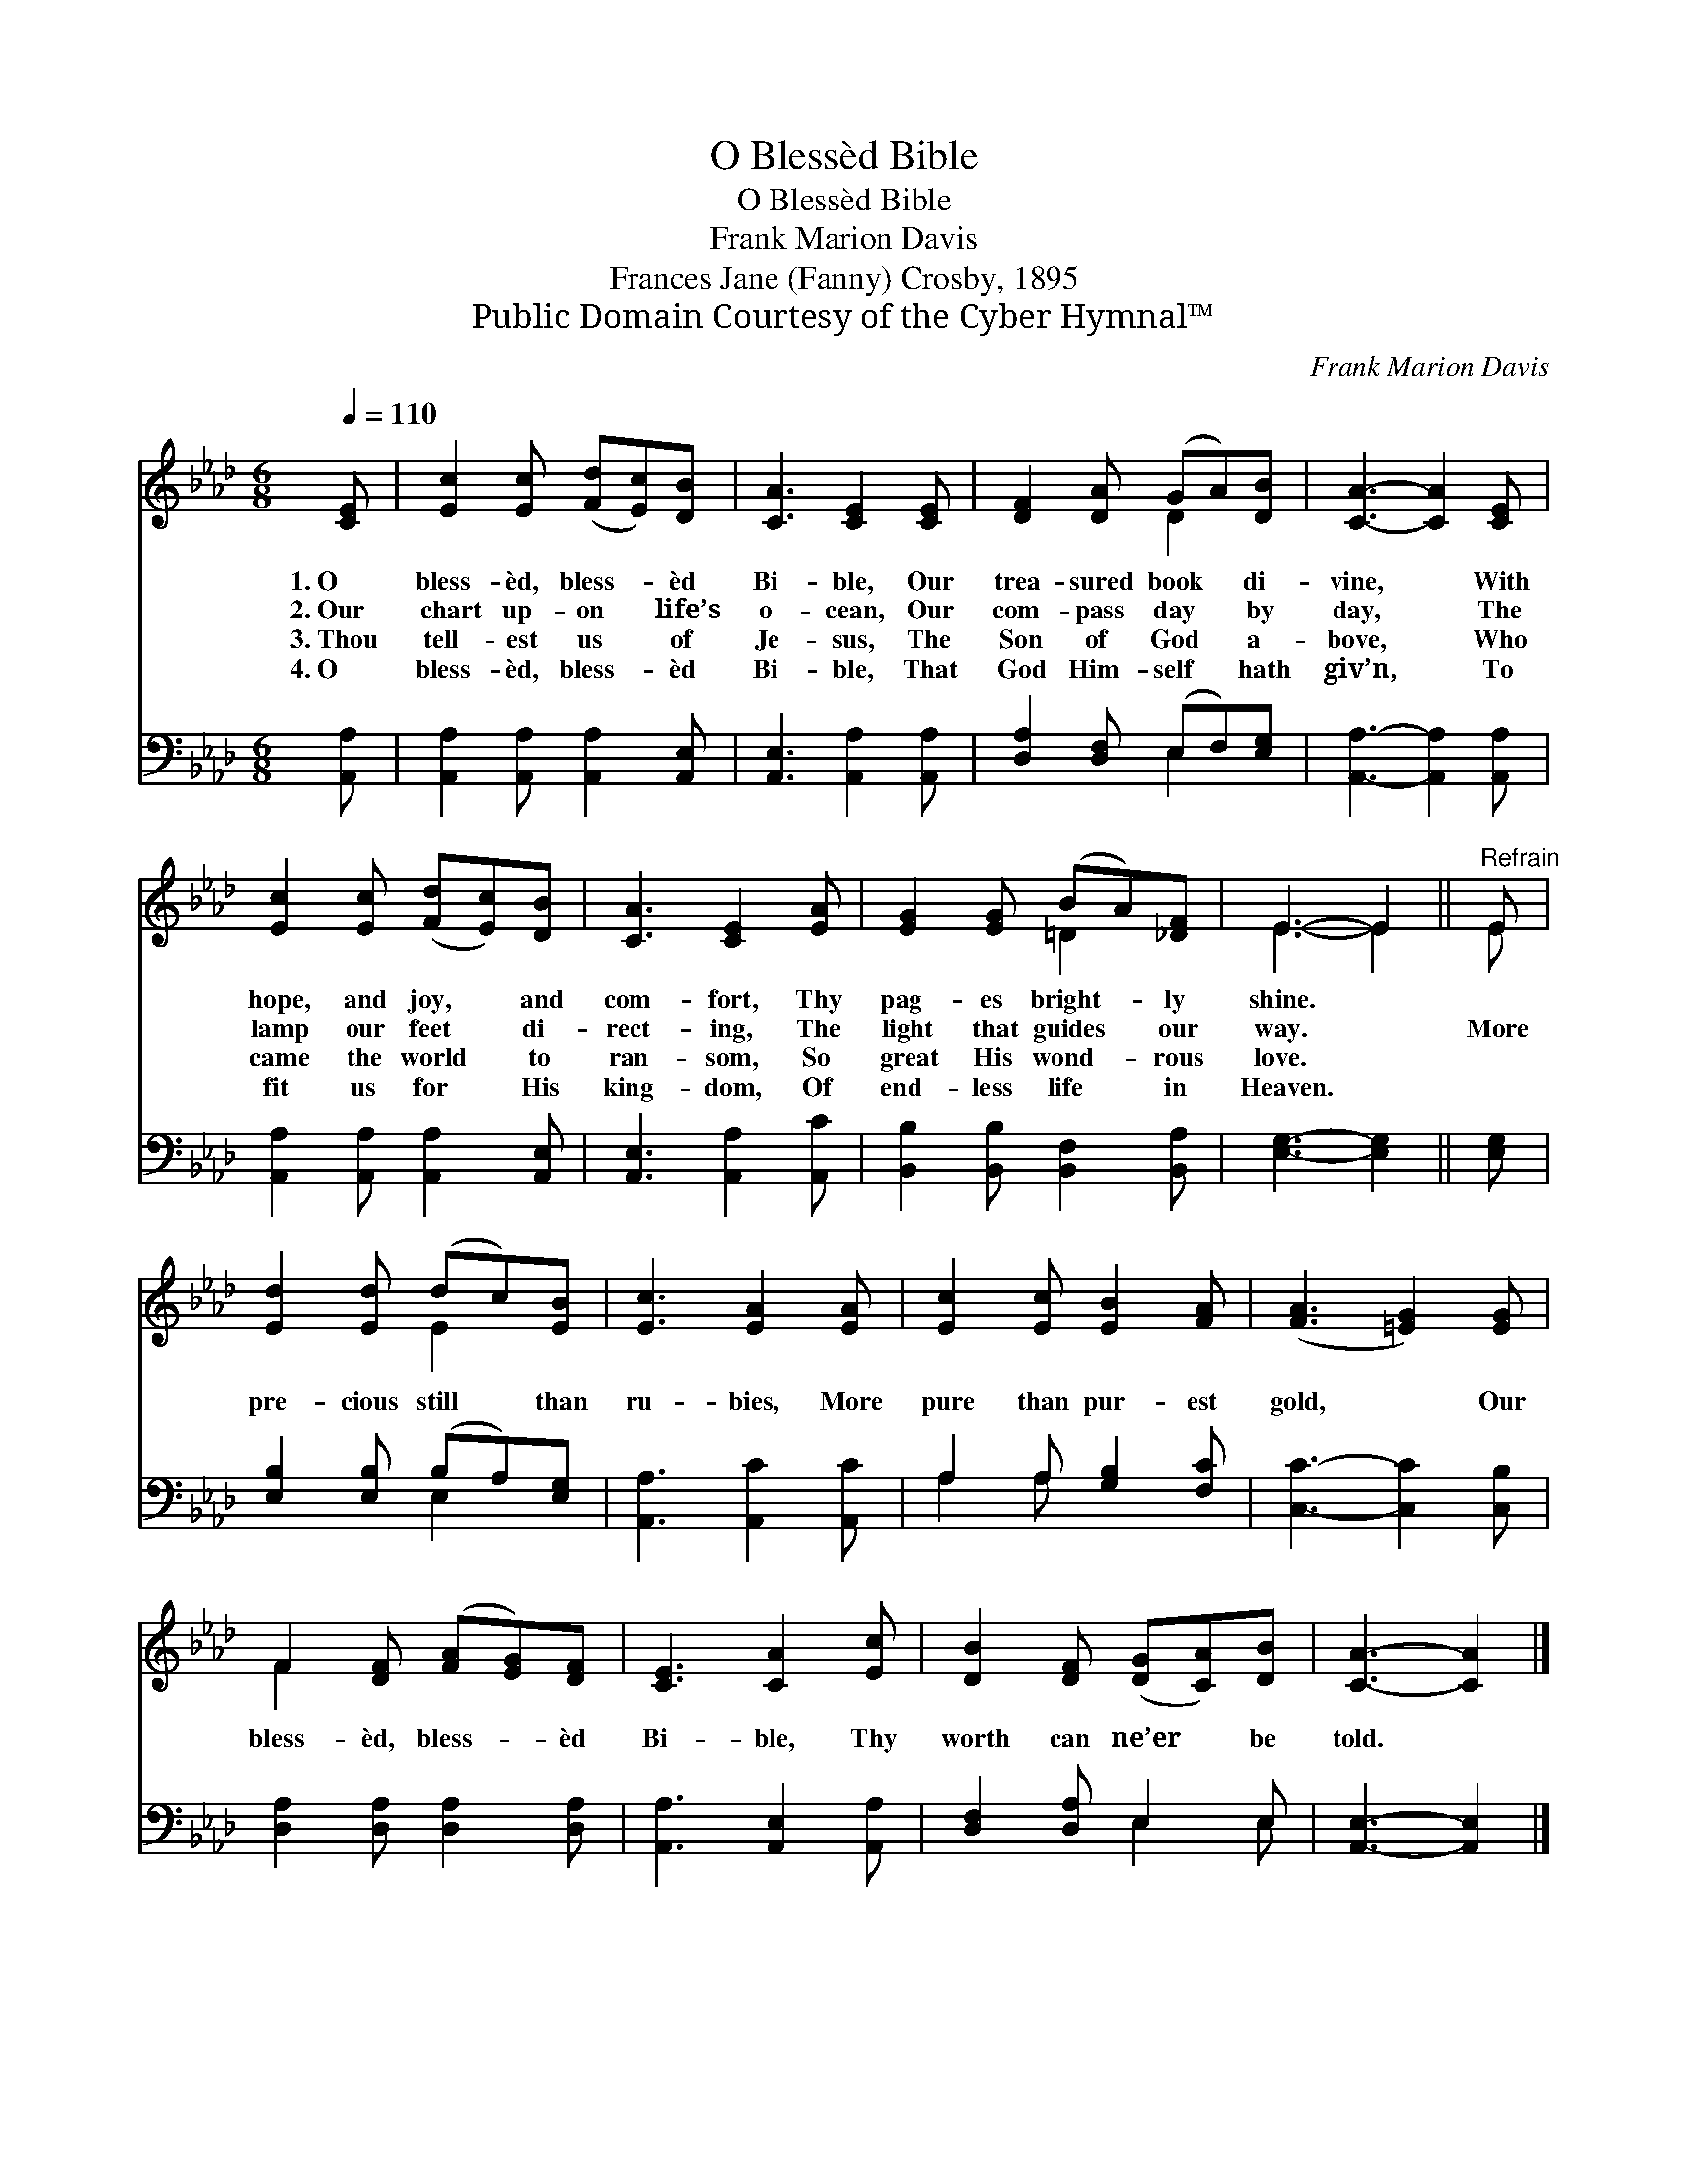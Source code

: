 X:1
T:O Blessèd Bible
T:O Blessèd Bible
T:Frank Marion Davis
T:Frances Jane (Fanny) Crosby, 1895
T:Public Domain Courtesy of the Cyber Hymnal™
C:Frank Marion Davis
Z:Public Domain
Z:Courtesy of the Cyber Hymnal™
%%score ( 1 2 ) ( 3 4 )
L:1/8
Q:1/4=110
M:6/8
K:Ab
V:1 treble 
V:2 treble 
V:3 bass 
V:4 bass 
V:1
 [CE] | [Ec]2 [Ec] ([Fd][Ec])[DB] | [CA]3 [CE]2 [CE] | [DF]2 [DA] (GA)[DB] | [CA]3- [CA]2 [CE] | %5
w: 1.~O|bless- èd, bless- * èd|Bi- ble, Our|trea- sured book * di-|vine, * With|
w: 2.~Our|chart up- on * life’s|o- cean, Our|com- pass day * by|day, * The|
w: 3.~Thou|tell- est us * of|Je- sus, The|Son of God * a-|bove, * Who|
w: 4.~O|bless- èd, bless- * èd|Bi- ble, That|God Him- self * hath|giv’n, * To|
 [Ec]2 [Ec] ([Fd][Ec])[DB] | [CA]3 [CE]2 [EA] | [EG]2 [EG] (BA)[_DF] | E3- E2 ||"^Refrain" E | %10
w: hope, and joy, * and|com- fort, Thy|pag- es bright- * ly|shine. *||
w: lamp our feet * di-|rect- ing, The|light that guides * our|way. *|More|
w: came the world * to|ran- som, So|great His wond- * rous|love. *||
w: fit us for * His|king- dom, Of|end- less life * in|Heaven. *||
 [Ed]2 [Ed] (dc)[EB] | [Ec]3 [EA]2 [EA] | [Ec]2 [Ec] [EB]2 [FA] | ([FA]3 [=EG]2) [EG] | %14
w: ||||
w: pre- cious still * than|ru- bies, More|pure than pur- est|gold, * Our|
w: ||||
w: ||||
 F2 [DF] ([FA][EG])[DF] | [CE]3 [CA]2 [Ec] | [DB]2 [DF] ([DG][CA])[DB] | [CA]3- [CA]2 |] %18
w: ||||
w: bless- èd, bless- * èd|Bi- ble, Thy|worth can ne’er * be|told. *|
w: ||||
w: ||||
V:2
 x | x6 | x6 | x3 D2 x | x6 | x6 | x6 | x3 =D2 x | E3- E2 || E | x3 E2 x | x6 | x6 | x6 | F2 x4 | %15
 x6 | x6 | x5 |] %18
V:3
 [A,,A,] | [A,,A,]2 [A,,A,] [A,,A,]2 [A,,E,] | [A,,E,]3 [A,,A,]2 [A,,A,] | %3
 [D,A,]2 [D,F,] (E,F,)[E,G,] | [A,,A,]3- [A,,A,]2 [A,,A,] | [A,,A,]2 [A,,A,] [A,,A,]2 [A,,E,] | %6
 [A,,E,]3 [A,,A,]2 [A,,C] | [B,,B,]2 [B,,B,] [B,,F,]2 [B,,A,] | [E,G,]3- [E,G,]2 || [E,G,] | %10
 [E,B,]2 [E,B,] (B,A,)[E,G,] | [A,,A,]3 [A,,C]2 [A,,C] | A,2 A, [G,B,]2 [F,C] | %13
 [C,C]3- [C,C]2 [C,B,] | [D,A,]2 [D,A,] [D,A,]2 [D,A,] | [A,,A,]3 [A,,E,]2 [A,,A,] | %16
 [D,F,]2 [D,A,] E,2 E, | [A,,E,]3- [A,,E,]2 |] %18
V:4
 x | x6 | x6 | x3 E,2 x | x6 | x6 | x6 | x6 | x5 || x | x3 E,2 x | x6 | A,2 A, x3 | x6 | x6 | x6 | %16
 x3 E,2 E, | x5 |] %18

